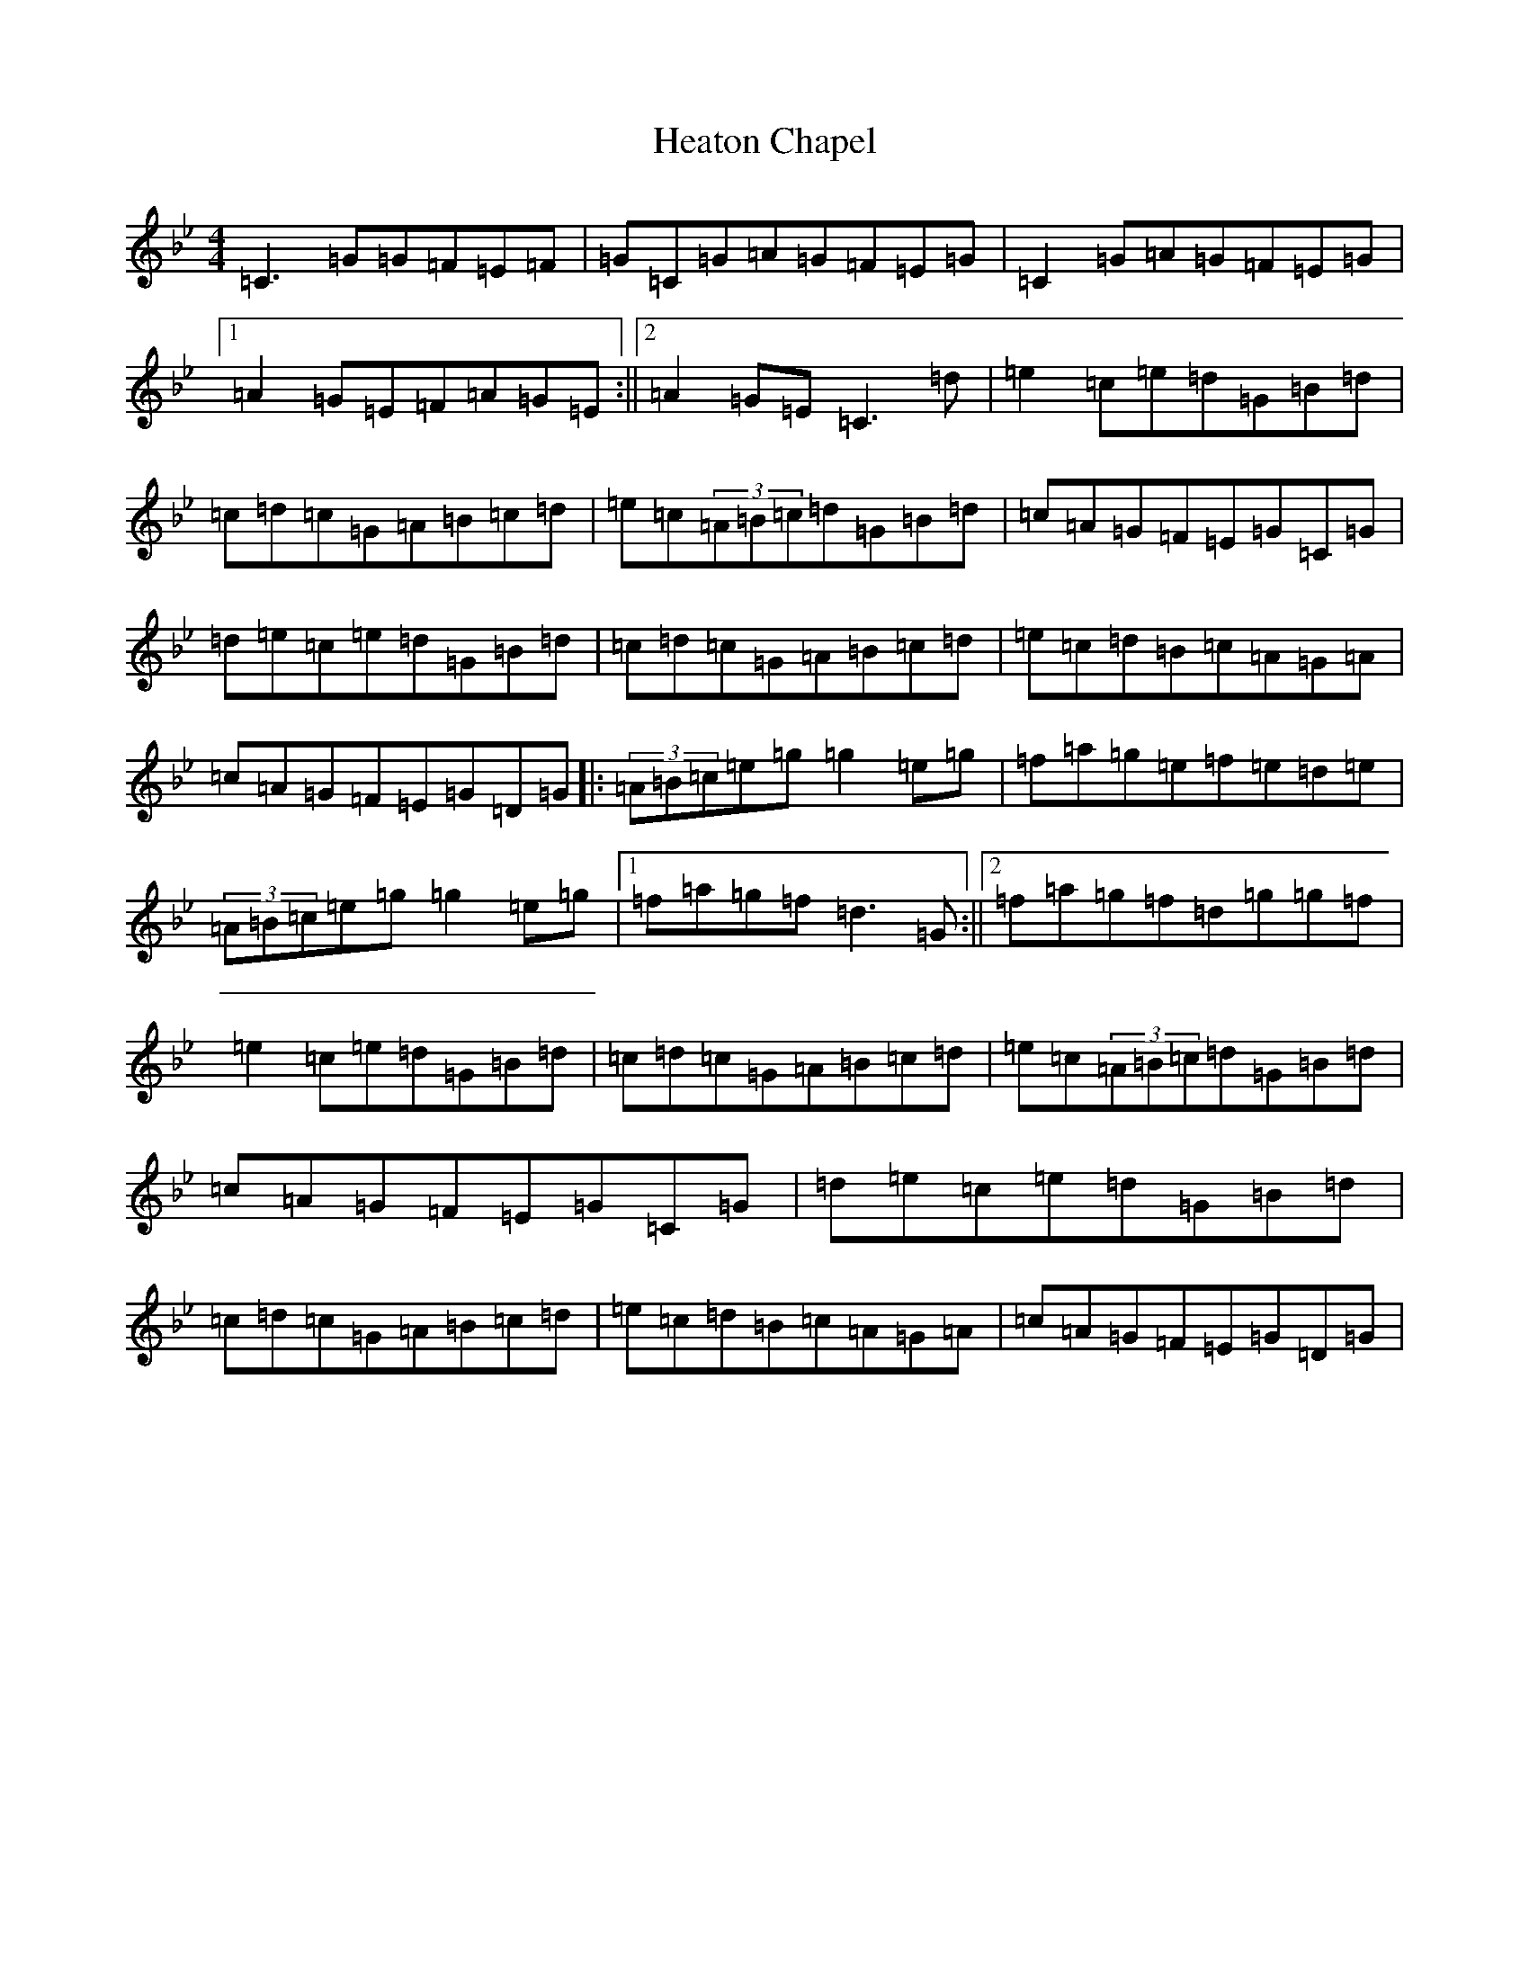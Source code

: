 X: 14405
T: Heaton Chapel
S: https://thesession.org/tunes/2982#setting16135
R: reel
M:4/4
L:1/8
K: C Dorian
=C3=G=G=F=E=F|=G=C=G=A=G=F=E=G|=C2=G=A=G=F=E=G|1=A2=G=E=F=A=G=E:||2=A2=G=E=C3=d|=e2=c=e=d=G=B=d|=c=d=c=G=A=B=c=d|=e=c(3=A=B=c=d=G=B=d|=c=A=G=F=E=G=C=G|=d=e=c=e=d=G=B=d|=c=d=c=G=A=B=c=d|=e=c=d=B=c=A=G=A|=c=A=G=F=E=G=D=G|:(3=A=B=c=e=g=g2=e=g|=f=a=g=e=f=e=d=e|(3=A=B=c=e=g=g2=e=g|1=f=a=g=f=d3=G:||2=f=a=g=f=d=g=g=f|=e2=c=e=d=G=B=d|=c=d=c=G=A=B=c=d|=e=c(3=A=B=c=d=G=B=d|=c=A=G=F=E=G=C=G|=d=e=c=e=d=G=B=d|=c=d=c=G=A=B=c=d|=e=c=d=B=c=A=G=A|=c=A=G=F=E=G=D=G|